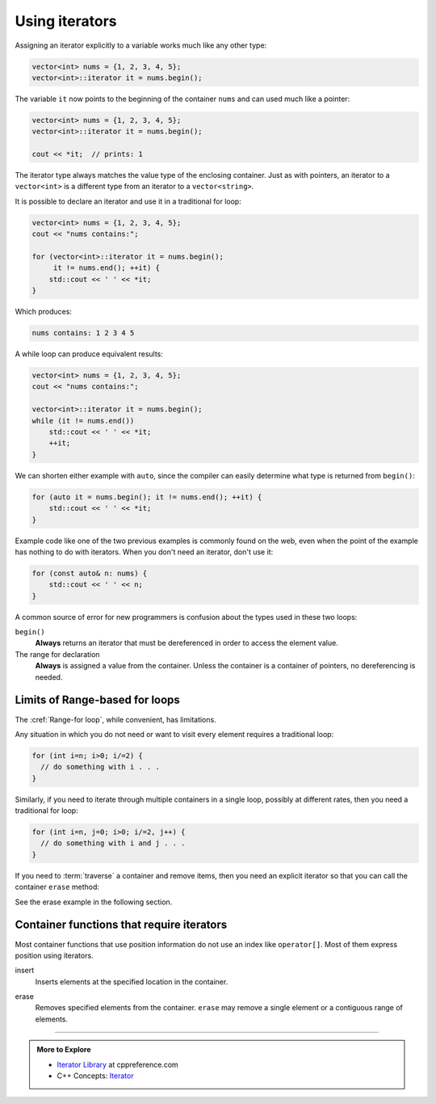 ..  Copyright (C)  Dave Parillo.  Permission is granted to copy, distribute
    and/or modify this document under the terms of the GNU Free Documentation
    License, Version 1.3 or any later version published by the Free Software
    Foundation; with Invariant Sections being Forward, and Preface,
    no Front-Cover Texts, and no Back-Cover Texts.  A copy of
    the license is included in the section entitled "GNU Free Documentation
    License".

.. |---| unicode:: U+2014 

.. index:: 
   pair: iterator; using

Using iterators
===============

Assigning an iterator explicitly to a variable works much like any other type:

.. code-block:: cpp

   vector<int> nums = {1, 2, 3, 4, 5};
   vector<int>::iterator it = nums.begin();

The variable ``it`` now points to the beginning of the container ``nums``
and can used much like a pointer:

.. code-block:: cpp

   vector<int> nums = {1, 2, 3, 4, 5};
   vector<int>::iterator it = nums.begin();

   cout << *it;  // prints: 1

The iterator type always matches the value type of the enclosing container.
Just as with pointers, an iterator to a ``vector<int>``
is a different type from an iterator to a ``vector<string>``.

It is possible to declare an iterator and use it in a traditional for loop:

.. code-block:: cpp

   vector<int> nums = {1, 2, 3, 4, 5};
   cout << "nums contains:";

   for (vector<int>::iterator it = nums.begin(); 
        it != nums.end(); ++it) {
       std::cout << ' ' << *it;
   }

Which produces:

.. code-block:: none

   nums contains: 1 2 3 4 5

A while loop can produce equivalent results:

.. code-block:: cpp

   vector<int> nums = {1, 2, 3, 4, 5};
   cout << "nums contains:";

   vector<int>::iterator it = nums.begin(); 
   while (it != nums.end())
       std::cout << ' ' << *it;
       ++it;
   }

We can shorten either example with ``auto``, 
since the compiler can easily determine what type is returned from ``begin()``:

.. code-block:: cpp

   for (auto it = nums.begin(); it != nums.end(); ++it) {
       std::cout << ' ' << *it;
   }

Example code like one of the two previous examples is commonly found on the web,
even when the point of the example has nothing to do with iterators.
When you don't need an iterator, don't use it:

.. code-block:: cpp

   for (const auto& n: nums) {
       std::cout << ' ' << n;
   }

A common source of error for new programmers is confusion about the types used in these two loops:

``begin()``
    **Always** returns an iterator that must be dereferenced in order to access the element value.

The range for declaration
    **Always** is assigned a value from the container.
    Unless the container is a container of pointers, no dereferencing is needed.


Limits of Range-based for loops
-------------------------------
The :cref:`Range-for loop`, while convenient, has limitations.

Any situation in which you do not need or want to visit every element
requires a traditional loop:

.. code-block:: cpp

   for (int i=n; i>0; i/=2) {
     // do something with i . . .
   }

Similarly, if you need to iterate through multiple containers in a single loop,
possibly at different rates, then you need a traditional for loop:

.. code-block:: cpp

   for (int i=n, j=0; i>0; i/=2, j++) {
     // do something with i and j . . .
   }

If you need to :term:`traverse` a container and remove items,
then you need an explicit iterator so that you can call the container ``erase`` method:

See the erase example in the following section.

Container functions that require iterators
------------------------------------------
Most container functions that use position information do not use an index like ``operator[]``.
Most of them express position using iterators.

insert
   Inserts elements at the specified location in the container.

.. tabbed:: tab_iterator_using_insert

   .. tab:: Example

      Create a ``vector<int>`` and initialize it with 3 values:

      .. code-block:: cpp

         std::vector<int> nums(3,100);

      Insert a value at the beginning of the vector:

      .. code-block:: cpp

         auto it = nums.begin();
         it = nums.insert(it, 200);

      Insert 2 values at the beginning of the vector:

      .. code-block:: cpp

         it = nums.insert(it, 2, 200);

      Insert one vector into another vector:

      .. code-block:: cpp

         auto it = nums.begin();
         std::vector<int> fib {1, 1, 2, 3, 5, 8, 13, 21};
         nums.insert(it+2, fib.begin(), fib.end());

   .. tab:: Run it

      .. activecode:: ac_iterator_insert
         :language: cpp
         :compileargs: ['-Wall', '-Wextra', '-pedantic', '-std=c++11']

         #include <iostream>
         #include <vector>
            
         void print(const std::vector<int>& v) {
           for (auto x: v) {
             std::cout << ' ' << x;
           }
           std::cout << '\n';
         }
            
         int main () {
           std::vector<int> nums(3,100);
           print(nums);
            
           auto it = nums.begin();
           it = nums.insert(it, 200);
           print(nums);
            
           nums.insert(it,2,300);
           print(nums);
            
           // 'it' no longer valid, get a new one:
           it = nums.begin();
            
           std::vector<int> fib {1, 1, 2, 3, 5, 8, 13, 21};
           nums.insert(it+2, fib.begin(), fib.end());
           print(nums);
            
           int arr[] = { 501,502,503 };
           nums.insert(nums.begin(), arr, arr+3);
           print(nums);
         }


erase
   Removes specified elements from the container.
   ``erase`` may remove a single element or a contiguous range of elements.

.. tabbed:: tab_iterator_using_erase

   .. tab:: Example

      Given a ``vector<int>``:

      .. code-block:: cpp

         std::vector<int> nums = {0, 1, 2, 3, 4, 5, 6, 7, 8, 9};

      We can erase the first element:

      .. code-block:: cpp

         nums.erase(nums.begin());

      or erase a range of adjacent elements:

      .. code-block:: cpp

         nums.erase(nums.begin()+2, nums.begin()+5);

      or erase other elements:

      .. code-block:: cpp

         // Erase all even numbers 
         for (auto it = nums.begin(); it != nums.end(); ) {
           if (* it % 2 == 0) {
             it = nums.erase(it);
           } else {
             ++it;
           }
         }

      Things to note about this example:

      - ``it`` is not incremented in the for loop iteration expression
      - If an element is erased, the current iterator is *invalidated*.
        Any further use would be an error in a ``vector``.
        The :cref:`vector::erase` function returns the iterator to the next element
        in the container.


   .. tab:: Run it

      .. activecode:: ac_iterator_erase
         :language: cpp
         :compileargs: ['-Wall', '-Wextra', '-pedantic', '-std=c++11']

         #include <vector>
         #include <iostream>
         
         void print(const std::vector<int>& v) {
           for (auto x: v) {
             std::cout << ' ' << x;
           }
           std::cout << '\n';
         }

         int main( ) { 
           std::vector<int> nums = {0, 1, 2, 3, 4, 5, 6, 7, 8, 9};
           print(nums);
         
           nums.erase(nums.begin());
           print(nums);
         
         
           nums.erase(nums.begin()+2, nums.begin()+5);
           print(nums);

           nums = {0, 1, 2, 3, 4, 5, 6, 7, 8, 9};

           // Erase all even numbers 
           for (auto it = nums.begin(); it != nums.end(); ) {
             if (* it % 2 == 0) {
               it = nums.erase(it);
             } else {
               ++it;
             }
           }

           return 0;
         }


-----

.. admonition:: More to Explore

   - `Iterator Library <http://en.cppreference.com/w/cpp/iterator>`_ at cppreference.com
   - C++ Concepts: `Iterator <http://en.cppreference.com/w/cpp/concept/Iterator>`_
